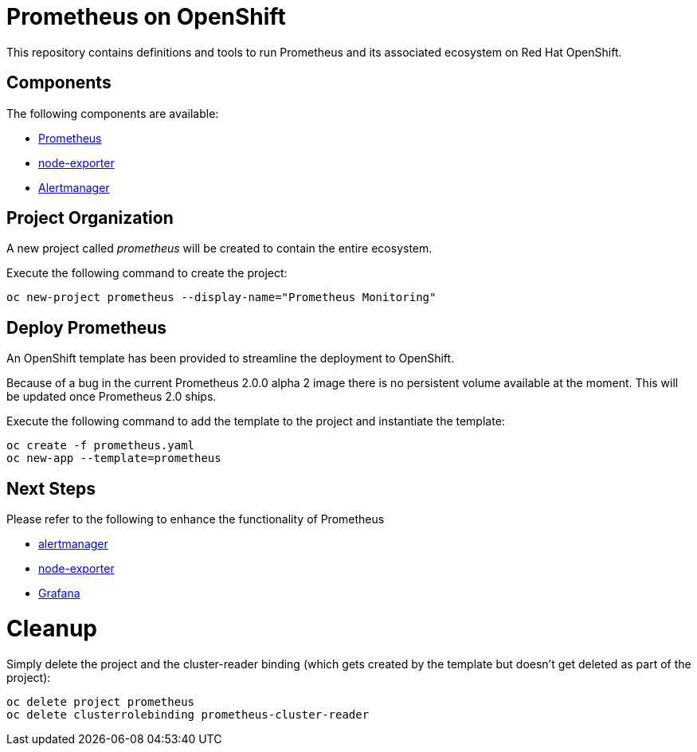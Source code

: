 # Prometheus on OpenShift

This repository contains definitions and tools to run Prometheus and its associated ecosystem on Red Hat OpenShift.

## Components

The following components are available:

* link:https://prometheus.io/docs/introduction/overview/[Prometheus]
* link:https://prometheus.io/docs/instrumenting/exporters/[node-exporter]
* link:https://prometheus.io/docs/alerting/alertmanager/[Alertmanager]

## Project Organization

A new project called _prometheus_ will be created to contain the entire ecosystem. 

Execute the following command to create the project:

[source,bash]
----
oc new-project prometheus --display-name="Prometheus Monitoring"
----

## Deploy Prometheus

An OpenShift template has been provided to streamline the deployment to OpenShift.

Because of a bug in the current Prometheus 2.0.0 alpha 2 image there is no persistent volume available at the moment. This will be updated once Prometheus 2.0 ships.

Execute the following command to add the template to the project and instantiate the template:

[source,bash]
----
oc create -f prometheus.yaml
oc new-app --template=prometheus
----

## Next Steps

Please refer to the following to enhance the functionality of Prometheus

* link:Alertmanager[alertmanager]
* link:node-exporter[node-exporter]
* link:https://github.com/wkulhanek/docker-openshift-grafana[Grafana]

# Cleanup

Simply delete the project and the cluster-reader binding (which gets created by the template but doesn't get deleted as part of the project):

[source,bash]
----
oc delete project prometheus
oc delete clusterrolebinding prometheus-cluster-reader
----
